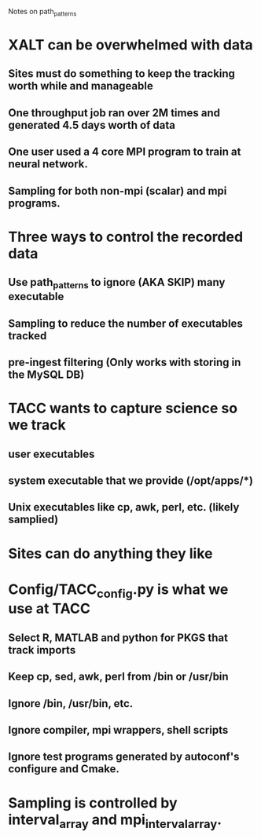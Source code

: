 Notes on path_patterns

* XALT can be overwhelmed with data
** Sites must do something to keep the tracking worth while and manageable
** One throughput job ran over 2M times and generated 4.5 days worth of data
** One user used a 4 core MPI program to train at neural network.
** Sampling for both non-mpi (scalar) and mpi programs.

* Three ways to control the recorded data
** Use path_patterns to ignore (AKA SKIP) many executable
** Sampling to reduce the number of executables tracked
** pre-ingest filtering (Only works with storing in the MySQL DB)

* TACC wants to capture science so we track
** user executables 
** system executable that we provide (/opt/apps/*)
** Unix executables like cp, awk, perl, etc. (likely samplied)

* Sites can do anything they like

* Config/TACC_config.py is what we use at TACC
** Select R, MATLAB and python for PKGS that track imports
** Keep cp, sed, awk, perl  from /bin or /usr/bin
** Ignore /bin, /usr/bin, etc.
** Ignore compiler, mpi wrappers, shell scripts
** Ignore test programs generated by autoconf's configure and Cmake.

* Sampling is controlled by interval_array and mpi_interval_array.




